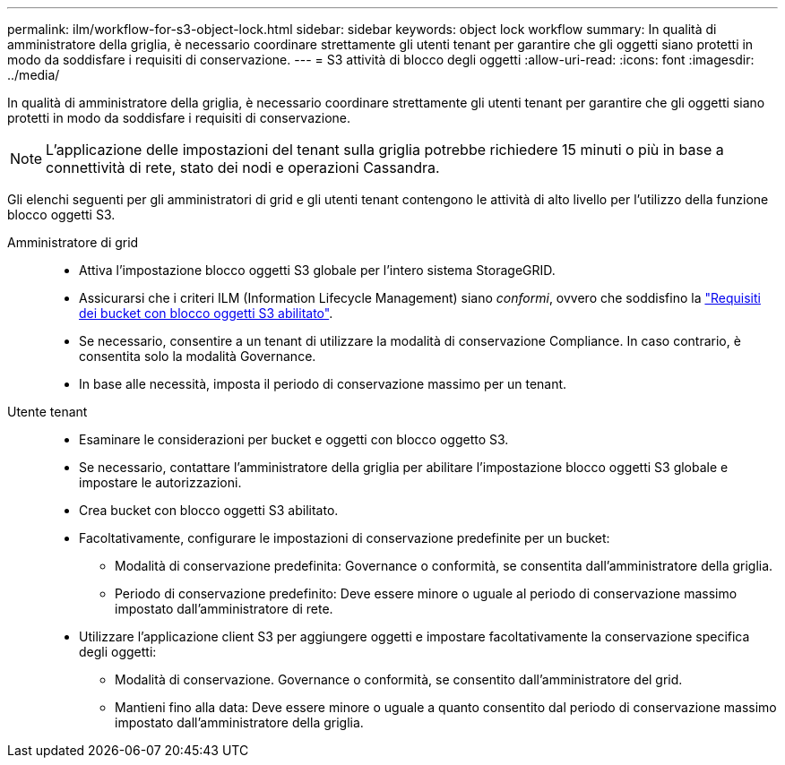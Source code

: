 ---
permalink: ilm/workflow-for-s3-object-lock.html 
sidebar: sidebar 
keywords: object lock workflow 
summary: In qualità di amministratore della griglia, è necessario coordinare strettamente gli utenti tenant per garantire che gli oggetti siano protetti in modo da soddisfare i requisiti di conservazione. 
---
= S3 attività di blocco degli oggetti
:allow-uri-read: 
:icons: font
:imagesdir: ../media/


[role="lead"]
In qualità di amministratore della griglia, è necessario coordinare strettamente gli utenti tenant per garantire che gli oggetti siano protetti in modo da soddisfare i requisiti di conservazione.


NOTE: L'applicazione delle impostazioni del tenant sulla griglia potrebbe richiedere 15 minuti o più in base a connettività di rete, stato dei nodi e operazioni Cassandra.

Gli elenchi seguenti per gli amministratori di grid e gli utenti tenant contengono le attività di alto livello per l'utilizzo della funzione blocco oggetti S3.

Amministratore di grid::
+
--
* Attiva l'impostazione blocco oggetti S3 globale per l'intero sistema StorageGRID.
* Assicurarsi che i criteri ILM (Information Lifecycle Management) siano _conformi_, ovvero che soddisfino la link:../ilm/managing-objects-with-s3-object-lock.html["Requisiti dei bucket con blocco oggetti S3 abilitato"].
* Se necessario, consentire a un tenant di utilizzare la modalità di conservazione Compliance. In caso contrario, è consentita solo la modalità Governance.
* In base alle necessità, imposta il periodo di conservazione massimo per un tenant.


--
Utente tenant::
+
--
* Esaminare le considerazioni per bucket e oggetti con blocco oggetto S3.
* Se necessario, contattare l'amministratore della griglia per abilitare l'impostazione blocco oggetti S3 globale e impostare le autorizzazioni.
* Crea bucket con blocco oggetti S3 abilitato.
* Facoltativamente, configurare le impostazioni di conservazione predefinite per un bucket:
+
** Modalità di conservazione predefinita: Governance o conformità, se consentita dall'amministratore della griglia.
** Periodo di conservazione predefinito: Deve essere minore o uguale al periodo di conservazione massimo impostato dall'amministratore di rete.


* Utilizzare l'applicazione client S3 per aggiungere oggetti e impostare facoltativamente la conservazione specifica degli oggetti:
+
** Modalità di conservazione. Governance o conformità, se consentito dall'amministratore del grid.
** Mantieni fino alla data: Deve essere minore o uguale a quanto consentito dal periodo di conservazione massimo impostato dall'amministratore della griglia.




--

